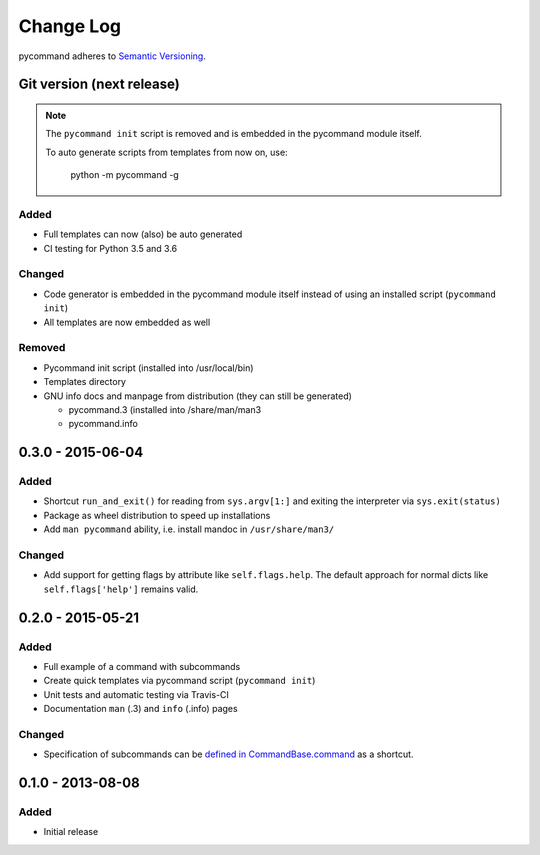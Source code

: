 Change Log
==========

pycommand adheres to `Semantic Versioning <http://semver.org/>`_.

Git version (next release)
----------------------------

.. note::

   The ``pycommand init`` script is removed and is embedded in the
   pycommand module itself.

   To auto generate scripts from templates from now on, use:

      python -m pycommand -g


Added
#####
- Full templates can now (also) be auto generated
- CI testing for Python 3.5 and 3.6

Changed
#######
- Code generator is embedded in the pycommand module itself instead of
  using an installed script (``pycommand init``)
- All templates are now embedded as well

Removed
#######
- Pycommand init script (installed into /usr/local/bin)
- Templates directory
- GNU info docs and manpage from distribution (they can still be generated)

  * pycommand.3 (installed into /share/man/man3
  * pycommand.info


0.3.0 - 2015-06-04
------------------

Added
#####
- Shortcut ``run_and_exit()`` for reading from ``sys.argv[1:]`` and exiting
  the interpreter via ``sys.exit(status)``
- Package as wheel distribution to speed up installations
- Add ``man pycommand`` ability, i.e. install mandoc in ``/usr/share/man3/``

Changed
#######
- Add support for getting flags by attribute like ``self.flags.help``.
  The default approach for normal dicts like ``self.flags['help']``
  remains valid.


0.2.0 - 2015-05-21
------------------

Added
#####
- Full example of a command with subcommands
- Create quick templates via pycommand script (``pycommand init``)
- Unit tests and automatic testing via Travis-CI
- Documentation ``man`` (.3) and ``info`` (.info) pages

Changed
#######
- Specification of subcommands can be `defined in CommandBase.command`__
  as a shortcut.

__ https://github.com/babab/pycommand/commit/a978a05ef92f70f0ce6b06d96a38c2caa8297ecc

0.1.0 - 2013-08-08
------------------
Added
#####
- Initial release
